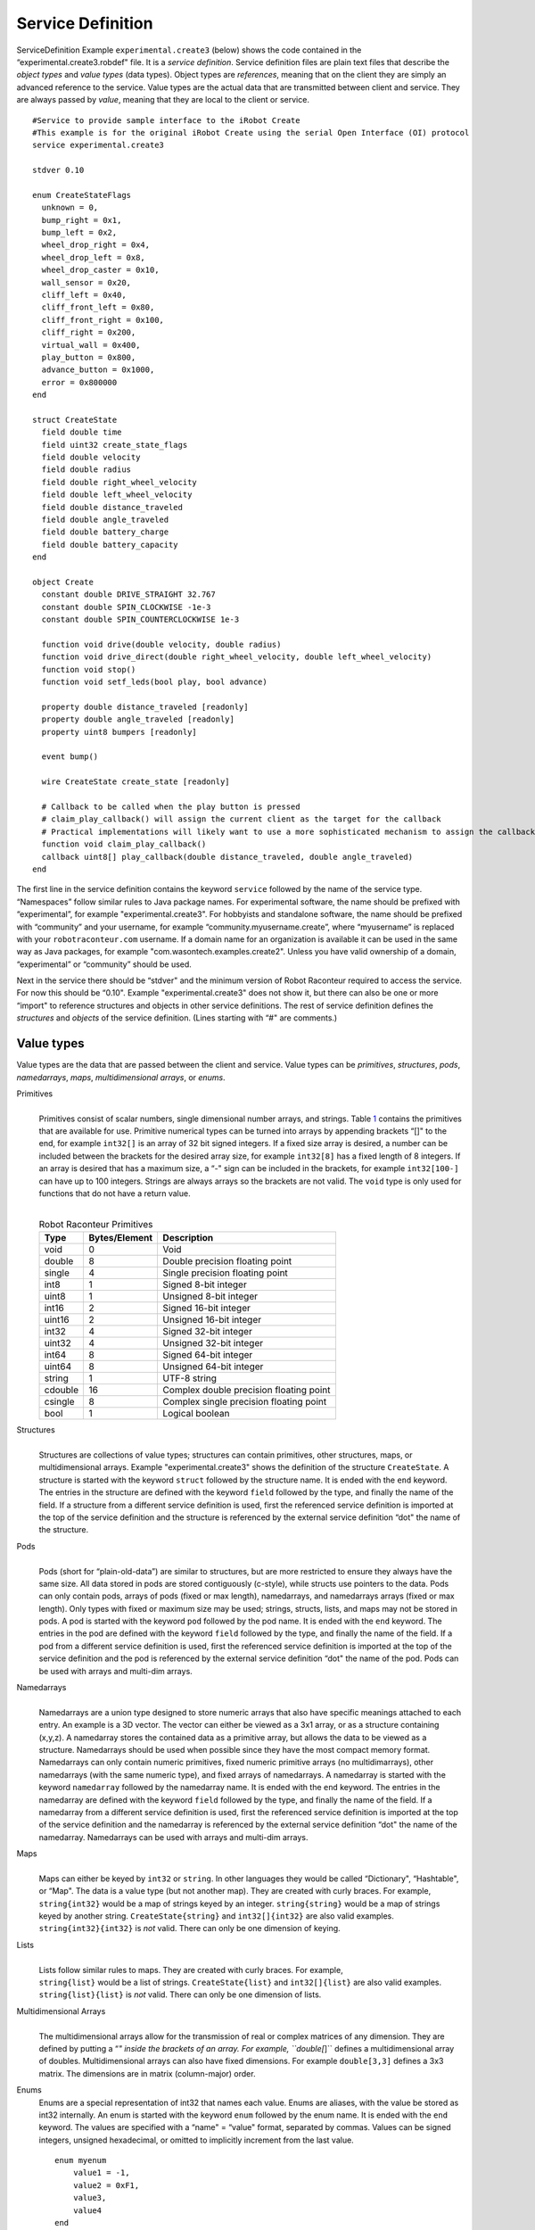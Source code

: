 Service Definition
==================

ServiceDefinition Example ``experimental.create3`` (below)
shows the code contained in the “experimental.create3.robdef" file. It
is a *service definition*. Service definition files are plain text files
that describe the *object types* and *value types* (data types). Object
types are *references*, meaning that on the client they are simply an
advanced reference to the service. Value types are the actual data that
are transmitted between client and service. They are always passed by
*value*, meaning that they are local to the client or service.

::


  #Service to provide sample interface to the iRobot Create
  #This example is for the original iRobot Create using the serial Open Interface (OI) protocol
  service experimental.create3

  stdver 0.10

  enum CreateStateFlags
    unknown = 0,
    bump_right = 0x1,
    bump_left = 0x2,
    wheel_drop_right = 0x4,
    wheel_drop_left = 0x8,
    wheel_drop_caster = 0x10,
    wall_sensor = 0x20,
    cliff_left = 0x40,
    cliff_front_left = 0x80,
    cliff_front_right = 0x100,
    cliff_right = 0x200,
    virtual_wall = 0x400,
    play_button = 0x800,
    advance_button = 0x1000,
    error = 0x800000
  end

  struct CreateState
    field double time
    field uint32 create_state_flags
    field double velocity
    field double radius
    field double right_wheel_velocity
    field double left_wheel_velocity
    field double distance_traveled
    field double angle_traveled
    field double battery_charge
    field double battery_capacity
  end

  object Create
    constant double DRIVE_STRAIGHT 32.767
    constant double SPIN_CLOCKWISE -1e-3
    constant double SPIN_COUNTERCLOCKWISE 1e-3

    function void drive(double velocity, double radius)
    function void drive_direct(double right_wheel_velocity, double left_wheel_velocity)
    function void stop()
    function void setf_leds(bool play, bool advance)

    property double distance_traveled [readonly]
    property double angle_traveled [readonly]
    property uint8 bumpers [readonly]

    event bump()

    wire CreateState create_state [readonly]

    # Callback to be called when the play button is pressed
    # claim_play_callback() will assign the current client as the target for the callback
    # Practical implementations will likely want to use a more sophisticated mechanism to assign the callback
    function void claim_play_callback()
    callback uint8[] play_callback(double distance_traveled, double angle_traveled)
  end

The first line in the service definition contains the keyword
``service`` followed by the name of the service type. “Namespaces”
follow similar rules to Java package names. For experimental software,
the name should be prefixed with “experimental”, for example
"experimental.create3". For hobbyists and standalone software, the name
should be prefixed with “community” and your username, for example
“community.myusername.create”, where “myusername” is replaced with your
``robotraconteur.com`` username. If a domain name for an organization is
available it can be used in the same way as Java packages, for example
"com.wasontech.examples.create2". Unless you have valid
ownership of a domain, “experimental” or “community” should be used.

Next in the service there should be “stdver" and the minimum version of
Robot Raconteur required to access the service. For now this should be
“0.10". Example "experimental.create3" does not show
it, but there can also be one or more “import" to reference structures
and objects in other service definitions. The rest of service definition
defines the *structures* and *objects* of the service definition. (Lines
starting with “#" are comments.)

Value types
-----------

Value types are the data that are passed between the client and service.
Value types can be *primitives*, *structures*, *pods*, *namedarrays*,
*maps*, *multidimensional arrays*, or *enums*.

Primitives
   |
   | Primitives consist of scalar numbers, single dimensional number
     arrays, and strings. Table `1 <#primitives>`__ contains the
     primitives that are available for use. Primitive numerical types
     can be turned into arrays by appending brackets “[]" to the end,
     for example ``int32[]`` is an array of 32 bit signed integers. If a
     fixed size array is desired, a number can be included between the
     brackets for the desired array size, for example ``int32[8]`` has a
     fixed length of 8 integers. If an array is desired that has a
     maximum size, a “-" sign can be included in the brackets, for
     example ``int32[100-]`` can have up to 100 integers. Strings are
     always arrays so the brackets are not valid. The ``void`` type is
     only used for functions that do not have a return value.

   |

   .. container::
      :name: primitives

      .. table:: Robot Raconteur Primitives

         ======= ============= =======================================
         Type    Bytes/Element Description
         ======= ============= =======================================
         void    0             Void
         double  8             Double precision floating point
         single  4             Single precision floating point
         int8    1             Signed 8-bit integer
         uint8   1             Unsigned 8-bit integer
         int16   2             Signed 16-bit integer
         uint16  2             Unsigned 16-bit integer
         int32   4             Signed 32-bit integer
         uint32  4             Unsigned 32-bit integer
         int64   8             Signed 64-bit integer
         uint64  8             Unsigned 64-bit integer
         string  1             UTF-8 string
         cdouble 16            Complex double precision floating point
         csingle 8             Complex single precision floating point
         bool    1             Logical boolean
         ======= ============= =======================================

Structures
   |
   | Structures are collections of value types; structures can contain
     primitives, other structures, maps, or multidimensional arrays.
     Example "experimental.create3" shows the
     definition of the structure ``CreateState``. A structure is
     started with the keyword ``struct`` followed by the structure name.
     It is ended with the ``end`` keyword. The entries in the structure
     are defined with the keyword ``field`` followed by the type, and
     finally the name of the field. If a structure from a different
     service definition is used, first the referenced service definition
     is imported at the top of the service definition and the structure
     is referenced by the external service definition “dot" the name of
     the structure.

Pods
   |
   | Pods (short for “plain-old-data”) are similar to structures, but
     are more restricted to ensure they always have the same size. All data
     stored in pods are stored contiguously (c-style), while structs use
     pointers to the data. Pods can only contain pods, arrays of pods
     (fixed or max length), namedarrays, and namedarrays arrays (fixed
     or max length). Only types with fixed or maximum size may be used;
     strings,
     structs, lists, and maps may not be stored in pods. A pod is
     started with the keyword ``pod`` followed by the pod name. It is
     ended with the ``end`` keyword. The entries in the pod are defined
     with the keyword ``field`` followed by the type, and finally the
     name of the field. If a pod from a different service definition is
     used, first the referenced service definition is imported at the
     top of the service definition and the pod is referenced by the
     external service definition “dot" the name of the pod. Pods can be
     used with arrays and multi-dim arrays.

Namedarrays
   |
   | Namedarrays are a union type designed to store numeric arrays that
     also have specific meanings attached to each entry. An example is a
     3D vector. The vector can either be viewed as a 3x1 array, or as a
     structure containing (x,y,z). A namedarray stores the contained
     data as a primitive array, but allows the data to be viewed as a
     structure. Namedarrays should be used when possible since they have
     the most compact memory format. Namedarrays can only contain
     numeric primitives, fixed numeric primitive arrays (no
     multidimarrays), other namedarrays (with the same numeric type),
     and fixed arrays of namedarrays. A namedarray is started with the
     keyword ``namedarray`` followed by the namedarray name. It is ended
     with the ``end`` keyword. The entries in the namedarray are defined
     with the keyword ``field`` followed by the type, and finally the
     name of the field. If a namedarray from a different service
     definition is used, first the referenced service definition is
     imported at the top of the service definition and the namedarray is
     referenced by the external service definition “dot" the name of the
     namedarray. Namedarrays can be used with arrays and multi-dim
     arrays.

Maps
   |
   | Maps can either be keyed by ``int32`` or ``string``. In other
     languages they would be called “Dictionary", “Hashtable", or “Map".
     The data is a value type (but not another map). They are created
     with curly braces. For example, ``string{int32}`` would be a map of
     strings keyed by an integer. ``string{string}`` would be a map of
     strings keyed by another string. ``CreateState{string}`` and
     ``int32[]{int32}`` are also valid examples.
   | ``string{int32}{int32}`` is *not* valid. There can only be one
     dimension of keying.

Lists
   |
   | Lists follow similar rules to maps. They are created with curly
     braces. For example,
   | ``string{list}`` would be a list of strings. ``CreateState{list}``
     and ``int32[]{list}`` are also valid examples.
   | ``string{list}{list}`` is *not* valid. There can only be one
     dimension of lists.

Multidimensional Arrays
   |
   | The multidimensional arrays allow for the transmission of real or
     complex matrices of any dimension. They are defined by putting a
     “*" inside the brackets of an array. For example, ``double[*]``
     defines a multidimensional array of doubles. Multidimensional
     arrays can also have fixed dimensions. For example ``double[3,3]``
     defines a 3x3 matrix. The dimensions are in matrix (column-major)
     order.

Enums
   Enums are a special representation of int32 that names each value.
   Enums are aliases, with the value be stored as int32 internally. An
   enum is started with the keyword ``enum`` followed by the enum name.
   It is ended with the ``end`` keyword. The values are specified with a
   “name" = “value" format, separated by commas. Values can be signed
   integers, unsigned hexadecimal, or omitted to implicitly increment
   from the last value.

   ::

      enum myenum
          value1 = -1,
          value2 = 0xF1,
          value3,
          value4
      end

varvalue
   |
   | In certain situations it may be desirable to put in a “wildcard"
     value type. The varvalue type allows this. Use with caution!

**Note: structs, maps, and lists can be null. All other types are not
nullable. (NULL, None, etc. depending on language).**

.. _objecttypes:

Object types
------------

Objects begin with the keyword ``object`` followed by the name of the
object, and closed with the keywords ``end``. Objects have *members*
that implement functionality. Within Robot Raconteur there are eight
types of members: Properties, Functions, Events, ObjRefs, Pipes,
Callbacks, Wires, and Memories . They are defined between ``object`` and
``end``.

Properties (Keyword: ``property``)
   |
   | Properties are similar to class variables (field). They can be
     written to (set) or read from (get). A property can take on any
     value type. A property is defined within an object with the keyword
     ``property`` followed by the value type of the property, and
     finally the name of the property. (All member names must be
     unique). An example:

   ``property double myvar``

   Properties can use modifiers ``readonly``, ``writeonly``, ``urgent``,
   and/or ``perclient``. See :doc:`MemberModifiers`.

Functions (Keyword: ``function``)
   |
   | Functions take zero or more value type parameters, and return a
     single value type. The parameters of the functions must all have
     unique names. The return value of the function may be ``void`` if
     there is no return. A function is defined by the keyword
     ``function`` followed by the return type, followed by the name of
     the function. The parameters follow as a comma separated list of
     parameter type and parameter name. The parameter list is enclosed
     with parenthesis. An example:

   ``function double addTwoNumbers(int32 a, double b)``

   Functions can also return a "generator," which is a form of iterator.
   (These generators are modeled after Python generators.) This is
   useful for long running operations or to return large amounts of
   data. Generators take three forms. The first is when each iteration
   of the generator takes a parameter and returns a value. This takes
   the form:

   ``function double{generator} addManyNumbers(int32 a, double{generator} b)``

   In this example, the “a” parameter is sent with the function call,
   while “b” and “return” are sent and received using the “Next”
   function of the generator.

   The next form of the generator returns a value each iteration of the
   generator.

   ``function double{generator} getSequence(int32 a, double b)``

   In this example, “a” and “b” are sent with the function call, and
   “return” is returned using the “Next” function of the generator.

   The last form takes a parameter each iteration.

   ``function void accumulateNumbers(double{generator} b)``

   Note that the generator return must be “void” or a generator type.
   Each call to “Next” will receive a parameter.

   Generators will throw either “StopIterationException” to signal that
   the generator is finished, or it will throw
   “OperationAbortedException” to signal that there was an error and the
   generator should be destroyed. Generators clients must call “Close”
   or “Abort” on a generator if a “StopIterationException” or other
   exception is not received.

   Generators that represent long running operations should return from
   “Next” with updated status information at least every 10 seconds to
   prevent timeout errors.

   Functions can use the ``urgent`` modifier. See See :doc:`MemberModifiers`.

Events (Keyword: ``event``)
   |
   | Events provide a way for the service to notify clients that an
     event has occurred. When an event is fired, every client reference
     receives the event. How the event is handled is language-specific.
     An event is defined similar to a function, however there is no
     return. The parameters are passed to the client. An example:

   ``event somethingHappened(string what, double when)``

   Note that events do not have flow control, so they should be used
   sparingly.

   Events can use the ``urgent`` modifier. See :doc:`MemberModifiers`.

Object References (Keyword: ``objref``)
   |
   | A service consists of any number of objects. The *root object* is
     the object first referenced when connection to a service. The other
     object references are obtained through the ``objref`` members.
     These members return a reference to the specified object. An objref
     is defined by the keyword ``objref`` followed by the object type
     followed by the objref member name. The object type can be
     ``varobject`` to return any valid object type (Use with caution!).
     The objref can also be indexed by number ([],{int32}) or by string
     ({string}). This returns a different reference based on the index.
     It does not return a set of references. An example:

   ``objref mysubobj anotherobj{string}``

   If an object from a different service definition is used, first the
   referenced service definition is imported at the top of the service
   definition and the object is referenced by the external service
   definition “dot" the name of the object.

Pipes (Keyword: ``pipe``)
   |
   | Pipes provide full-duplex first-in, first-out (FIFO) connections
     between the client and service. Pipes are unique to each client,
     and are indexed so that the same member can handle multiple
     connections. The pipe member allows for the creation of
     “PipeEndpoint" pairs. One endpoint is on the client side, and the
     other is on the server side. For each connected pipe endpoint pair,
     packets that are sent by the client appear at service end, and
     packets that are sent by the service end up on the client side.
     Packets can be retrieved in order from the receive queue in the
     “PipeEndpoint". The type of the packets is defined by the member
     definition. An endpoint can request a Packet Acknowledgment to be
     sent once the packet is received by setting “RequestPacketAck" to
     true. “SendPacket" is used to send packets, and “ReceivePacket" is
     used to receive the next packet in the queue. “Available" can be
     used to determine is more packets are available to receive. Pipe
     endpoint pairs are created with the “Connect" function on the
     client. Either the client or the service can close the endpoint
     pair using the “Close" function. A pipe is specified by the keyword
     ``pipe`` followed by the packet type, followed by the member name
     of the pipe. An example:

   ``pipe double[] sensordata``

   Pipes can use modifiers ``readonly``, ``writeonly``, and
   ``unreliable``. See :doc:`MemberModifiers`.

Callbacks (Keyword: ``callback``)
   |
   | Callbacks are essentially “reverse functions", meaning that they
     allow a service to call a function on a client. Because a service
     can have multiple clients connected, the service must specify which
     client to call. The syntax is equivalent to the “function", just
     replace “function" with “callback". An example:

   ``callback double addTwoNumbersOnClient(int32 a, double b)``

Wires (Keyword: ``wire``)
   |
   | Wires are very similar to pipes, however rather than providing a
     stream of packets the wire is used when only the “most recent"
     value is of interest. It is similar in concept to a “port" in
     Simulink. Wires may be transmitted over lossy channels or channels
     with latency where packets may not arrive or may arrive out of
     order. In these situations the lost or out of order packet will be
     ignored and only the newest value will be used. Each packet has a
     timestamp of when it is sent (from the sender’s clock). Wires are
     full duplex like pipes meaning it has two-way communication, but
     unlike pipes they are not indexed so there is only one connection
     per client object reference, per connection. The wire allows for a
     “WireConnection"
     pair to be created with one “WireConnection" on the client and the
     other “WireConnection" on the service. The “WireConnection" is used
     by setting the
     “OutValue" to the current value. This sends the new value to the
     opposite “WireConnection", which updates its “InValue". The same
     can be reversed. For instance, setting the “OutValue" on the
     service changes the “InValue" on the client, and setting the
     “OutValue" on the client changes the “InValue" on the service. It
     as also possible to receive the “LastValueReceivedTime" and
     “LastValueSentTime" to read the timestamps on the values. Note that
     “LastValueReceivedTime" is in the *sender’s* clock, not the local
     clock and is generated when it is first transmitted. Either the
     client or the service can close the “WireConnection" pair using the
     “Close" function.
     As of Robot Raconteur version 0.12, wires also have "lifespan"
     for "InValue" and "OutValue", which will invalidate the received
     data after a specified time after reception. This prevents the
     wire from returning stale data. Use the "InValueLifespan"
     and "OutValueLifespan" to configure.

   The wire provides the basis for real-time communication. (See
   also :doc:`TimeCritical`.) An example wire
   member definition:

   ``wire double[2] currentposition``

   Wires can use modifiers ``readonly`` or ``writeonly``.
   See :doc:`MemberModifiers`.

Memories (Keyword: ``memory``)
   |
   | Memories represent a random-access segment of numeric primitive
     arrays, numeric primitive multi-dim arrays, pod arrays, pod
     multi-dim arrays, namedarrays arrays, and namedarrays multi-dim
     arrays. The memory member is available for two reasons: it will
     break down large read and writes into smaller calls to prevent
     buffer overruns (most transports limit message sizes to 10 MB, unless
     "jumbo" messages are enabled) and
     the memory also provides the basis for future shared-memory
     segments. An example:

   ``memory double[] datahistory``

   Memories can use modifiers ``readonly`` or ``writeonly``.
   See :doc:`MemberModifiers`.

Constants
---------

Constants can be specified using the ``constant`` keyword. The constants
can be numbers, single dimensional arrays, or strings. Constants can
exist either in the global service definition scope, in objects, or in
structs.

| ``constant uint32 myconst 0xFB``
| ``constant double[] myarray {10.3, 584.9, 594}``
| ``constant string mystring "Hello world!"``

Exceptions
----------

Robot Raconteur will transparently pass exceptions thrown by the
receiver to the caller for transactions such as functions, properties,
callbacks, and memory reads/writes. Normally these exceptions are of the
type RobotRaconteurRemoteException which is a universal container for
all types of exceptions. In some cases it is useful to have named
exceptions that can be passed from receiver to caller and keep their
class type. These custom exceptions inherit from
RobotRaconteurRemoteException. Service definitions can define these
exceptions. Exceptions are defined by starting the line with
``exception`` followed by the name of the exception. For example, the
following line will define the exception “MyException” which can then be
used in any of the supported languages:

``exception MyException``

Using
-----

To reduce the clutter in a service definition file, the “using”
statement can be used to alias an imported type.

``using example.importeddef.obj1``

“as” can be used to change the name locally.

``using example.importeddef.obj1 as another_obj1``

Robot Raconteur naming
----------------------

When naming things like service definitions, objects, structures, and
members, certain rules must be followed. The name must consist of
letters, numbers, and underscores (_). Names must start with a letter
and may not start with any uppercase/lowercase combination of
"RobotRaconteur", "RR", "get\_", "set\_", or "_async\_". Service
names may not end with “_signed".
